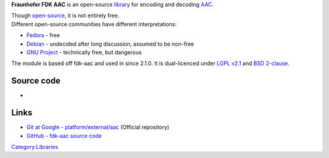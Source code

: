 .. raw:: mediawiki

   {{Hydrogenaudio|Fraunhofer FDK AAC}}

.. raw:: mediawiki

   {{Wikipedia|Fraunhofer FDK AAC}}

**Fraunhofer FDK AAC** is an open-source `library <library>`__ for encoding and decoding `AAC <AAC>`__.

| Though `open-source <open-source>`__, it is not entirely free.
| Different open-source communities have different interpretations:

-  `Fedora <https://fedoraproject.org/wiki/Licensing/FDK-AAC>`__ - free
-  `Debian <https://bugs.debian.org/cgi-bin/bugreport.cgi?bug=694257#60>`__ - undecided after long discussion, assumed to be non-free
-  `GNU Project <https://www.gnu.org/licenses/license-list.html#fdk>`__ - technically free, but dangerous

The module is based off fdk-aac and used in since 2.1.0. It is dual-licenced under `LGPL v2.1 <https://www.gnu.org/licenses/license-list.html#LGPLv2.1>`__ and `BSD 2-clause <https://www.gnu.org/licenses/license-list.html#FreeBSD>`__.

Source code
-----------

-  

   .. raw:: mediawiki

      {{VLCSourceFile|modules/codec/fdkaac.c}}

Links
-----

-  `Git at Google - platform/external/aac <https://android.googlesource.com/platform/external/aac/>`__ (Official repository)
-  `GitHub - fdk-aac source code <https://github.com/mstorsjo/fdk-aac>`__

`Category:Libraries <Category:Libraries>`__
